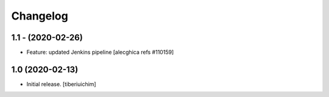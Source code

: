 Changelog
=========

1.1 - (2020-02-26)
---------------------------
* Feature: updated Jenkins pipeline
  [alecghica refs #110159]


1.0 (2020-02-13)
---------------------------
* Initial release.
  [tiberiuichim]
